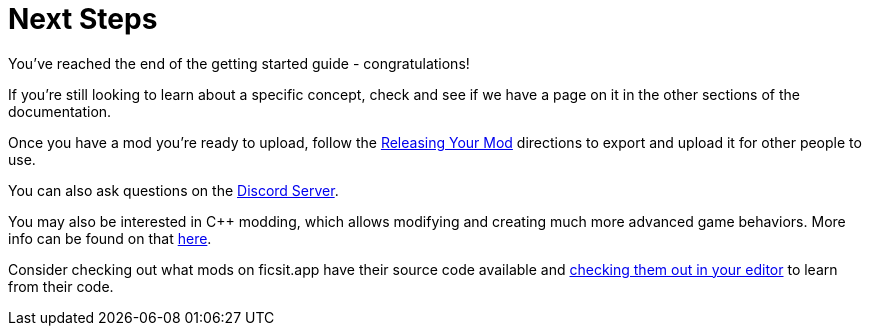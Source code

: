 = Next Steps

You've reached the end of the getting started guide - congratulations!

If you're still looking to learn about a specific concept,
check and see if we have a page on it in the other sections of the documentation.

Once you have a mod you're ready to upload, follow the
xref:Development/BeginnersGuide/ReleaseMod.adoc[Releasing Your Mod]
directions to export and upload it for other people to use.

You can also ask questions on the https://discord.gg/xkVJ73E[Discord Server].

You may also be interested in {cpp} modding,
which allows modifying and creating much more advanced game behaviors.
More info can be found on that xref:Development/Cpp/index.adoc[here].

// TODO link to xref:Development/OpenSourceExamples.adoc[Learning from Open Source Mods] once that page is ready
Consider checking out what mods on ficsit.app have their source code available and
xref:Development/BeginnersGuide/ImportingAnotherMod.adoc[checking them out in your editor]
to learn from their code.
